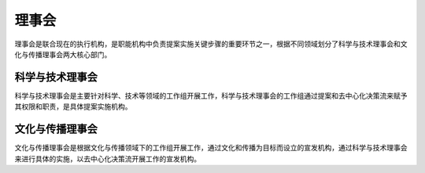 理事会
======
理事会是联合现在的执行机构，是职能机构中负责提案实施关键步骤的重要环节之一，根据不同领域划分了科学与技术理事会和文化与传播理事会两大核心部门。

科学与技术理事会
----------------
科学与技术理事会是主要针对科学、技术等领域的工作组开展工作，科学与技术理事会的工作组通过提案和去中心化决策流来赋予其权限和职责，是具体提案实施机构。

文化与传播理事会
---------------
文化与传播理事会是根据文化与传播领域下的工作组开展工作，通过文化和传播为目标而设立的宣发机构，通过科学与技术理事会来进行具体的实施，以去中心化决策流开展工作的宣发机构。